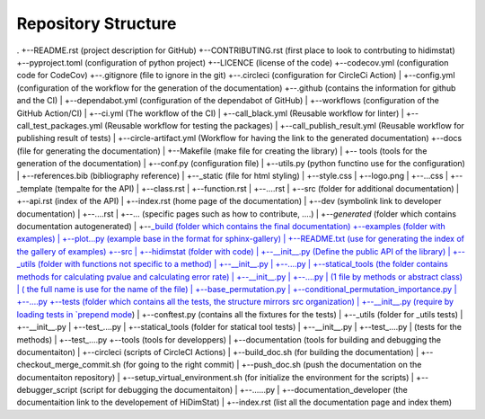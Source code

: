 .. _repository_structure:

====================
Repository Structure
====================


.
+--README.rst (project description for GitHub)
+--CONTRIBUTING.rst (first place to look to contrbuting to hidimstat)
+--pyproject.toml (configuration of python project)
+--LICENCE (license of the code)
+--codecov.yml (configuration code for CodeCov)
+--.gitignore (file to ignore in the git)
+--.circleci (configuration for CircleCi Action)
|  +--config.yml (configuration of the workflow for the generation of the documentation)
+--.github (contains the information for github and the CI)
|  +--dependabot.yml (configuration of the dependabot of GitHub)
|  +--workflows (configuration of the GitHub Action/CI)
|       +--ci.yml (The workflow of the CI)
|       +--call_black.yml (Reusable workflow for linter)
|       +--call_test_packages.yml (Reusable workflow for testing the packages)
|       +--call_publish_result.yml (Reusable workflow for publishing result of tests)
|       +--circle-artifact.yml (Workflow for having the link to the generated documentation)
+--docs (file for generating the documentation)
|  +--Makefile (make file for creating the library)
|  +-- tools (tools for the generation of the documentation)
|       +--conf.py (configuration file)
|       +--utils.py (python functino use for the configuration)
|       +--references.bib (bibliography reference)
|       +--_static (file for html styling)
|           +--style.css
|           +--logo.png 
|           +--...css
|       +--_template (tempalte for the API)
|           +--class.rst
|           +--function.rst
|           +--....rst
|   +--src (folder for additional documentation)
|       +--api.rst (index of the API)
|       +--index.rst (home page of the documentation)
|       +--dev (symbolink link to developer documentation)
|           +--....rst
|       +--... (specific pages such as how to contribute, ....)
|       +--`generated` (folder which contains documentation autogenerated)
|   +--`_build (folder which contains the final documentation)
+--examples (folder with examples)
|  +--plot...py (example base in the format for sphinx-gallery) 
|  +--README.txt (use for generating the index of the gallery of examples)
+--src
|  +--hidimstat (folder with code)
|       +--__init__.py (Define the public API of the library)
|       +--_utils (folder with functions not specific to a method)
|           +--__init__.py
|           +--....py
|       +--statical_tools (the folder contains methods for calculating pvalue and calculating error rate)
|           +--__init__.py
|           +--....py
|       (1 file by methods or abstract class)
|       ( the full name is use for the name of the file)
|       +--base_permutation.py
|       +--conditional_permutation_importance.py
|       +--....py
+--tests (folder which contains all the tests, the structure mirrors src organization)
|    +--__init__.py (require by loading tests in `prepend mode <https://docs.pytest.org/en/7.1.x/explanation/goodpractices.html#choosing-an-import-mode>`__)
|    +--conftest.py (contains all the fixtures for the tests)
|    +--_utils (folder for _utils tests)
|        +--__init__.py
|        +--test\_....py
|    +--statical_tools (folder for statical tool tests)
|        +--__init__.py
|        +--test\_....py
|    (tests for the methods)
|    +--test\_....py
+--tools (tools for developpers)
|    +--documentation (tools for building and debugging the documentaiton)
|        +--circleci (scripts of CircleCI Actions)
|            +--build_doc.sh (for building the documentation)
|            +--checkout_merge_commit.sh (for going to the right commit)
|            +--push_doc.sh (push the documentation on the documentaiton repository)
|            +--setup_virtual_environment.sh (for initialize the environment for the scripts)
|        +--debugger_script (script for debugging the documentaiton)
|            +--......py
|    +--documentation_developer (the documentaition link to the developement of HiDimStat)
|        +--index.rst (list all the documentation page and index them)